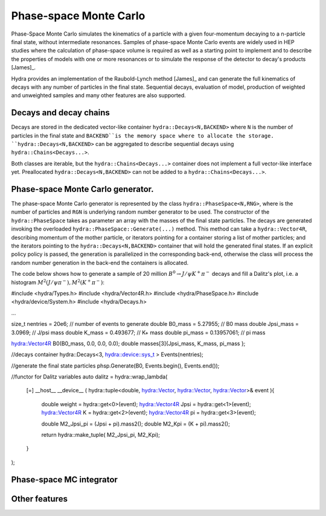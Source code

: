 Phase-space Monte Carlo
=======================

Phase-Space Monte Carlo simulates the kinematics of a particle with a given four-momentum
decaying to a n-particle final state, without intermediate resonances. Samples 
of phase-space Monte Carlo events are widely used in HEP studies where 
the calculation of phase-space volume is required as well as a starting point to implement and to describe the properties of models with one or more resonances or to simulate the response of the detector to decay's products [James]_. 

Hydra provides an implementation of the Raubold-Lynch method [James]_
and can generate the full kinematics of decays with any number of particles in the final state.
Sequential decays, evaluation of model, production of weighted and unweighted samples and many other features are also supported.


Decays and decay chains
-----------------------

Decays are stored in the dedicated vector-like container ``hydra::Decays<N,BACKEND>`` 
where ``N`` is the number of particles in the final state and ``BACKEND``is the memory space where to allocate the storage. ``hydra::Decays<N,BACKEND>`` can be aggregated to describe sequential decays using ``hydra::Chains<Decays...>``.

Both classes are iterable, but the ``hydra::Chains<Decays...>`` container does not implement a full vector-like interface yet. Preallocated  ``hydra::Decays<N,BACKEND>`` can not be added to a ``hydra::Chains<Decays...>``.

Phase-space Monte Carlo generator.
----------------------------------

The phase-space Monte Carlo generator is represented by the class ``hydra::PhaseSpace<N,RNG>``, where is the number of particles and ``RGN`` is underlying random number generator to be used. 
The constructor of the ``hydra::PhaseSpace`` takes as parameter an array with the masses of the final state particles.  The decays are generated invoking the overloaded 
``hydra::PhaseSpace::Generate(...)`` method. This method can take a ``hydra::Vector4R``, describing momentum of the mother particle, or iterators pointing for a container storing a list of mother particles; and the iterators pointing to the ``hydra::Decays<N,BACKEND>`` container that will hold the generated final states. If an explicit policy policy is passed, the generation is parallelized in the corresponding back-end, otherwise the class will process the random number generation in the back-end the containers is allocated.  

The code below shows how to generate a sample of 20 million :math:`B^0 \to J/\psi K^+ \pi^-` decays and fill a Dalitz's plot, i.e. a histogram  :math:`{M^2( J/\psi \pi^-), M^2(K^+ \pi^-)}`:

.. code-block:: cpp

#include <hydra/Types.h>
#include <hydra/Vector4R.h>
#include <hydra/PhaseSpace.h>
#include <hydra/device/System.h>
#include <hydra/Decays.h>

...

size_t  nentries  = 20e6;       // number of events to generate
double B0_mass    = 5.27955;    // B0 mass
double Jpsi_mass  = 3.0969;     // J/psi mass
double K_mass     = 0.493677;   // K+ mass
double pi_mass    = 0.13957061; // pi mass

hydra::Vector4R B0(B0_mass, 0.0, 0.0, 0.0);
double masses[3]{Jpsi_mass, K_mass, pi_mass };

//decays container
hydra::Decays<3, hydra::device::sys_t > Events(nentries);

//generate the final state particles
phsp.Generate(B0, Events.begin(), Events.end());

//functor for Dalitz variables
auto dalitz = hydra::wrap_lambda( 
	[=] __host__ __device__ ( hydra::tuple<double, hydra::Vector, hydra::Vector, hydra::Vector>& event ){

		double weight        = hydra::get<0>(event);
		hydra::Vector4R Jpsi = hydra::get<1>(event);
		hydra::Vector4R K    = hydra::get<2>(event);
		hydra::Vector4R pi   = hydra::get<3>(event);

		double M2_Jpsi_pi = (Jpsi + pi).mass2();
		double M2_Kpi     = (K + pi).mass2();

		return hydra::make_tuple( M2_Jpsi_pi, M2_Kpi);	
	}
);



Phase-space MC integrator
-------------------------

Other features
--------------